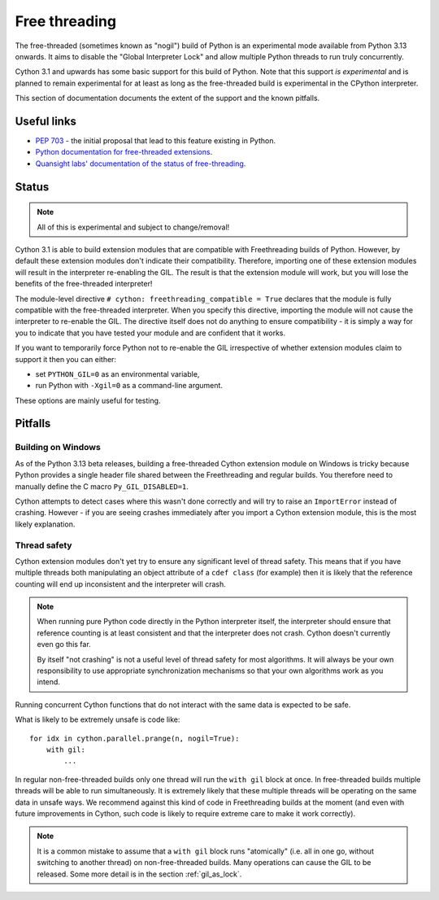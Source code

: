 **************
Free threading
**************

The free-threaded (sometimes known as "nogil") build of Python is an
experimental mode available from Python 3.13 onwards. It aims to
disable the "Global Interpreter Lock" and allow multiple Python threads to
run truly concurrently.

Cython 3.1 and upwards has some basic support for this build of Python.
Note that this support *is experimental* and is planned to remain experimental
for at least as long as the free-threaded build is experimental in the
CPython interpreter.

This section of documentation documents the extent of the support and the
known pitfalls.

Useful links
============

* `PEP 703 <https://peps.python.org/pep-0703/>`_ - the initial proposal that lead
  to this feature existing in Python.
* `Python documentation for free-threaded extensions <https://docs.python.org/3.13/howto/free-threading-extensions.html>`_.
* `Quansight labs' documentation of the status of free-threading <https://py-free-threading.github.io/>`_.

Status
======

.. note::

   All of this is experimental and subject to change/removal!

Cython 3.1 is able to build extension modules that are compatible with Freethreading builds
of Python.  However, by default these extension modules don't indicate their compatibility.
Therefore, importing one of these extension modules will result in the interpreter
re-enabling the GIL. The result is that the extension module will work, but you will lose
the benefits of the free-threaded interpreter!

The module-level directive ``# cython: freethreading_compatible = True`` declares that the
module is fully compatible with the free-threaded interpreter.  When you specify this
directive, importing the module will not cause the interpreter to re-enable the GIL.
The directive itself does
not do anything to ensure compatibility - it is simply a way for you to indicate that you
have tested your module and are confident that it works.

If you want to temporarily force Python not to re-enable the GIL irrespective of whether
extension modules claim to support it then you can either:

* set ``PYTHON_GIL=0`` as an environmental variable,
* run Python with ``-Xgil=0`` as a command-line argument.

These options are mainly useful for testing.

Pitfalls
========

Building on Windows
-------------------

As of the Python 3.13 beta releases, building a free-threaded Cython extension module
on Windows is tricky because Python provides a single header file shared between the
Freethreading and regular builds.  You therefore need to manually define the C
macro ``Py_GIL_DISABLED=1``.

Cython attempts to detect cases where this wasn't done correctly and will try to raise
an ``ImportError`` instead of crashing.  However - if you are seeing crashes immediately
after you import a Cython extension module, this is the most likely explanation.

Thread safety
-------------

Cython extension modules don't yet try to ensure any significant level of thread safety.
This means that if you have multiple threads both manipulating an object attribute of a
``cdef class`` (for example) then it is likely that the reference counting will end up
inconsistent and the interpreter will crash.

.. note::

   When running pure Python code directly in the Python interpreter itself, the
   interpreter should ensure that reference counting is at least consistent and
   that the interpreter does not crash.  Cython doesn't currently even go this far.
   
   By itself "not crashing" is not a useful level of thread safety for most algorithms.
   It will always be your own responsibility to use appropriate synchronization
   mechanisms so that your own algorithms work as you intend.

Running concurrent Cython functions that do not interact with the same data is
expected to be safe.

What is likely to be extremely unsafe is code like::

    for idx in cython.parallel.prange(n, nogil=True):
        with gil:
            ...

In regular non-free-threaded builds only one thread will run the ``with gil`` block
at once.  In free-threaded builds multiple threads will be able to run simultaneously.
It is extremely likely that these multiple threads will be operating on the same
data in unsafe ways.  We recommend against this kind of code in Freethreading builds
at the moment (and even with future improvements in Cython, such code is likely
to require extreme care to make it work correctly).

.. note::

   It is a common mistake to assume that a ``with gil`` block runs "atomically"
   (i.e. all in one go, without switching to another thread) on non-free-threaded builds.
   Many operations can cause the GIL to be released. Some more detail is in the section
   :ref:`gil_as_lock`.
